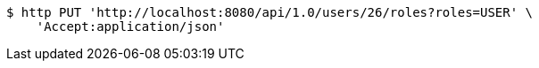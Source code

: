 [source,bash]
----
$ http PUT 'http://localhost:8080/api/1.0/users/26/roles?roles=USER' \
    'Accept:application/json'
----